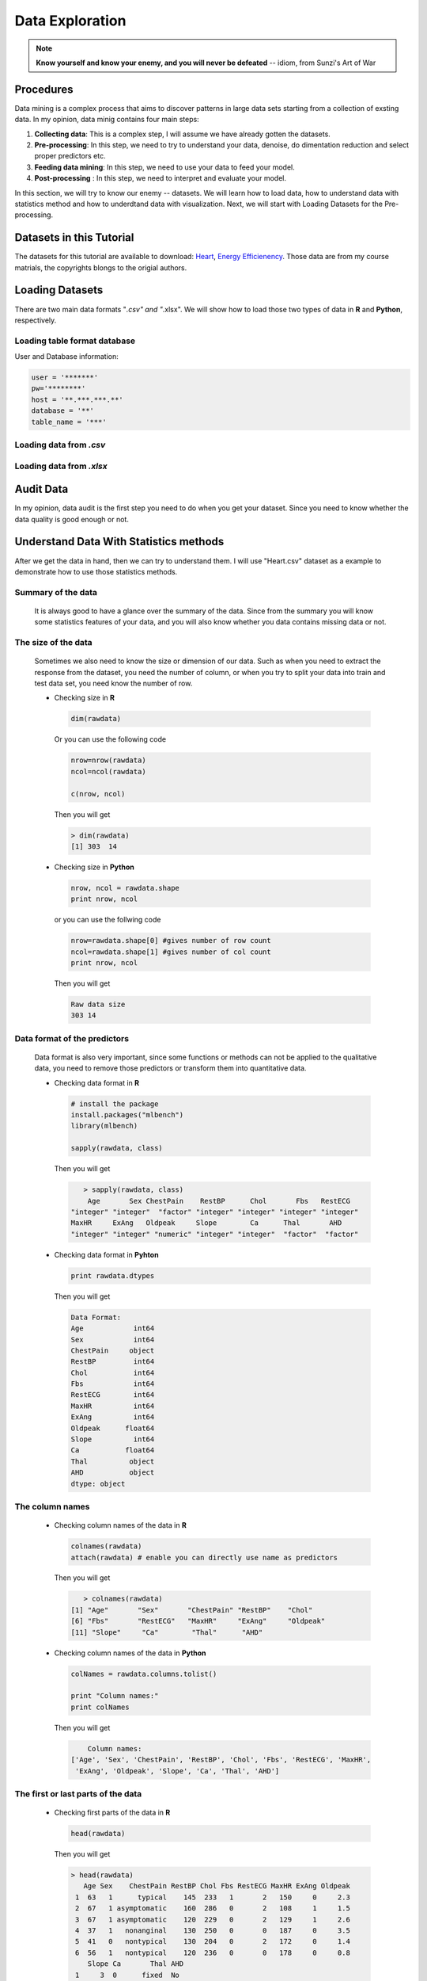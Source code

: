 .. _de:

.. index:: Data Exploration

================
Data Exploration
================

.. note::

   **Know yourself and know your enemy, and you will never be defeated** -- idiom, from Sunzi's Art of War 

.. index:: procedures

Procedures
++++++++++

Data mining is a complex process that aims to discover patterns in large data sets starting from a collection of exsting data. In my opinion, data minig contains four main steps:

1. **Collecting data**: This is a complex step, I will assume we have already gotten the datasets. 

2. **Pre-processing**: In this step, we need to try to understand your data, denoise, do dimentation reduction and select proper predictors etc. 

3. **Feeding data mining**: In this step, we need to use your data to feed your model.
 
4. **Post-processing** : In this step, we need to interpret and evaluate your model. 

In this section, we will try to know our enemy -- datasets. We will learn how to load data, how to understand data with statistics method and how to underdtand data with visualization. Next, we will start with Loading Datasets for the Pre-processing.

.. index:: Datasets

Datasets in this Tutorial
+++++++++++++++++++++++++

The datasets for this tutorial are available to download: `Heart <../data/Heart.csv>`_,  `Energy Efficienency <../data/energy_efficiency.xlsx>`_. Those data are from my course matrials, the copyrights blongs to the origial authors.



.. index:: Loading Datasets

Loading Datasets
++++++++++++++++

There are two main data formats "*.csv" and "*.xlsx". We will show how to load those two types of data in **R** and **Python**, respectively. 


Loading table format database
-----------------------------

User and Database information: 

.. code-block:: r

    user = '*******'
    pw='********'
    host = '**.***.***.**'
    database = '**'
    table_name = '***'

.. content-tabs:: right-col

    .. tab-container:: python
        :title: Python


        .. code-block:: python
        
          # import library
          import psycopg2
          import pandas as pd

          # Create the database connection
          conn = psycopg2.connect(host=host, database=database, 
                                  user=user, password=pw)
          cur = conn.cursor()

          # Create the SQL query string.
          sql = """
                SELECT *
                FROM {table_name}
                """.format(table_name=table_name)
          df = pd.read_sql(sql, conn)

          df.head(4)

    .. tab-container:: r
        :title: R

        .. code-block:: r

            # load the library 
            library("sqldf")
            library('RODBC')
            library('RPostgreSQL')

            # Create a driver
            drv <- DBI::dbDriver( "PostgreSQL" )
            # Create the database connection
            conn <- dbConnect( drv, dbname = database, host = host,port = '5432', 
                               user = user, password = pw )

            # Create the SQL query string. Include a semi-colon to terminate
            querystring = sprintf('SELECT * FROM %s;', table_name)
            # Execute the query and return results as a data frame
            df = dbGetQuery(conn, querystring )

            head(df)

Loading data from `.csv`
-------------------------

.. content-tabs:: right-col

    .. tab-container:: python
        :title: Python

        .. code-block:: python

            import pandas as pd

            # set data path
            path ='~/Dropbox/MachineLearningAlgorithms/python_code/data/Heart.csv' 

            # read data set
            rawdata = pd.read_csv(path)


    .. tab-container:: r
        :title: R

        .. code-block:: r

            # set the path or enverionment
            setwd("/home/feng/R-language/sat577/HW#4/data")

            # read data set
            rawdata = read.csv("spam.csv")        


Loading data from `.xlsx`
-------------------------

.. content-tabs:: right-col

    .. tab-container:: python
        :title: Python

        .. code-block:: python

            import pandas as pd

            # set data path
            path = ('/home/feng/Dropbox/MachineLearningAlgorithms/python_code/data/'
            'energy_efficiency.xlsx')

            # read data set from first sheet
            rawdata= pd.read_excel(path,sheetname=0)

    .. tab-container:: r
        :title: R

        .. code-block:: r

            # set the path or enverionment
            setwd("~/Dropbox/R-language/sat577/")

            #install.packages("readxl") # CRAN version
            library(readxl)

            # read data set
            energy_eff=read_excel("energy_efficiency.xlsx")


.. index:: Audit Data 

Audit Data
++++++++++

In my opinion, data audit is the first step you need to do when you get your dataset. Since you need to know whether the data quality is good enough or not. 



.. index:: Understand Data With Statistics methods

Understand Data With Statistics methods
+++++++++++++++++++++++++++++++++++++++

After we get the data in hand, then we can try to understand them.  I will use "Heart.csv" dataset as a example to demonstrate how to use those statistics methods. 

Summary of the data
-------------------

 It is always good to have a glance over the summary of the data. Since from the summary you will know some statistics features of your data, and you will also know whether you data contains missing data or not.

.. content-tabs:: right-col

    .. tab-container:: python
        :title: Python

        * Summary of the data in **Python**

        .. code-block:: python

           print("> data summary")
           print rawdata.describe()

        Then you will get 

        .. code-block:: python

           > data summary 
                         Age         Sex      RestBP        Chol         Fbs     RestECG  \
           count  303.000000  303.000000  303.000000  303.000000  303.000000  303.000000   
           mean    54.438944    0.679868  131.689769  246.693069    0.148515    0.990099   
           std      9.038662    0.467299   17.599748   51.776918    0.356198    0.994971   
           min     29.000000    0.000000   94.000000  126.000000    0.000000    0.000000   
           25%     48.000000    0.000000  120.000000  211.000000    0.000000    0.000000   
           50%     56.000000    1.000000  130.000000  241.000000    0.000000    1.000000   
           75%     61.000000    1.000000  140.000000  275.000000    0.000000    2.000000   
           max     77.000000    1.000000  200.000000  564.000000    1.000000    2.000000   

                  MaxHR       ExAng     Oldpeak       Slope          Ca  
           count  303.000000  303.000000  303.000000  303.000000  299.000000  
           mean   149.607261    0.326733    1.039604    1.600660    0.672241  
           std     22.875003    0.469794    1.161075    0.616226    0.937438  
           min     71.000000    0.000000    0.000000    1.000000    0.000000  
           25%    133.500000    0.000000    0.000000    1.000000    0.000000  
           50%    153.000000    0.000000    0.800000    2.000000    0.000000  
           75%    166.000000    1.000000    1.600000    2.000000    1.000000  
           max    202.000000    1.000000    6.200000    3.000000    3.000000  



    .. tab-container:: r
        :title: R

        * Summary of the data in **R**

        .. code-block:: r

           summary(rawdata)

        Then you will get 

        .. code-block:: r

          > summary(rawdata)
                  Age             Sex                ChestPain       RestBP     
      	 Min.   :29.00   Min.   :0.0000   asymptomatic:144   Min.   : 94.0  
        	 1st Qu.:48.00   1st Qu.:0.0000   nonanginal  : 86   1st Qu.:120.0  
       	 Median :56.00   Median :1.0000   nontypical  : 50   Median :130.0  
       	 Mean   :54.44   Mean   :0.6799   typical     : 23   Mean   :131.7  
      	 3rd Qu.:61.00   3rd Qu.:1.0000                      3rd Qu.:140.0  
      	 Max.   :77.00   Max.   :1.0000                      Max.   :200.0  
                                                                          
                 Chol            Fbs            RestECG           MaxHR      
      	 Min.   :126.0   Min.   :0.0000   Min.   :0.0000   Min.   : 71.0  
      	 1st Qu.:211.0   1st Qu.:0.0000   1st Qu.:0.0000   1st Qu.:133.5  
      	 Median :241.0   Median :0.0000   Median :1.0000   Median :153.0  
      	 Mean   :246.7   Mean   :0.1485   Mean   :0.9901   Mean   :149.6  
      	 3rd Qu.:275.0   3rd Qu.:0.0000   3rd Qu.:2.0000   3rd Qu.:166.0  
      	 Max.   :564.0   Max.   :1.0000   Max.   :2.0000   Max.   :202.0  
                                                                        
                ExAng           Oldpeak         Slope             Ca        
      	 Min.   :0.0000   Min.   :0.00   Min.   :1.000   Min.   :0.0000  
      	 1st Qu.:0.0000   1st Qu.:0.00   1st Qu.:1.000   1st Qu.:0.0000  
      	 Median :0.0000   Median :0.80   Median :2.000   Median :0.0000  
      	 Mean   :0.3267   Mean   :1.04   Mean   :1.601   Mean   :0.6722  
      	 3rd Qu.:1.0000   3rd Qu.:1.60   3rd Qu.:2.000   3rd Qu.:1.0000  
      	 Max.   :1.0000   Max.   :6.20   Max.   :3.000   Max.   :3.0000  
                                                       NA's   :4       
          	     Thal      AHD     
      	 fixed     : 18   No :164  
      	 normal    :166   Yes:139  
      	 reversable:117            
      	 NA's      :  2        

 

The size of the data
--------------------

 Sometimes we also need to know the size or dimension of our data. Such as when you need to extract the 
 response from the dataset, you need the number of column, or when you try to split your data into train
 and test data set, you need know the number of row. 

 * Checking size in **R**

  .. code-block:: r

     dim(rawdata)
 
  Or you can use the following code
  
  .. code-block:: r

     nrow=nrow(rawdata)
     ncol=ncol(rawdata)
    
     c(nrow, ncol)
 
  Then you will get 

  .. code-block:: r

     > dim(rawdata)
     [1] 303  14

 * Checking size in **Python**

  .. code-block:: python

     nrow, ncol = rawdata.shape
     print nrow, ncol

  or you can use the follwing code 

  .. code-block:: python

    nrow=rawdata.shape[0] #gives number of row count
    ncol=rawdata.shape[1] #gives number of col count
    print nrow, ncol

  Then you will get 

  .. code-block:: python 

     Raw data size
     303 14

Data format of the predictors
-----------------------------

 Data format is also very important, since some functions or methods can not be applied to the qualitative data, you 
 need to remove those predictors or transform them into quantitative data. 

 * Checking data format in **R**

  .. code-block:: r

     # install the package
     install.packages("mlbench")
     library(mlbench)

     sapply(rawdata, class)
 
  Then you will get 

  .. code-block:: r

  	> sapply(rawdata, class)
         Age       Sex ChestPain    RestBP      Chol       Fbs   RestECG 
     "integer" "integer"  "factor" "integer" "integer" "integer" "integer" 
     MaxHR     ExAng   Oldpeak     Slope        Ca      Thal       AHD 
     "integer" "integer" "numeric" "integer" "integer"  "factor"  "factor" 

 * Checking data format in **Pyhton**

  .. code-block:: python

     print rawdata.dtypes
 
  Then you will get 

  .. code-block:: python

  	 Data Format:
	 Age            int64
	 Sex            int64
	 ChestPain     object
	 RestBP         int64
	 Chol           int64
	 Fbs            int64
	 RestECG        int64
	 MaxHR          int64
	 ExAng          int64
	 Oldpeak      float64
	 Slope          int64
	 Ca           float64
	 Thal          object
	 AHD           object
	 dtype: object

The column names
----------------

 * Checking column names of the data in **R**

  .. code-block:: r

     colnames(rawdata)
     attach(rawdata) # enable you can directly use name as predictors
 
  Then you will get 

  .. code-block:: r

  	> colnames(rawdata)
     [1] "Age"       "Sex"       "ChestPain" "RestBP"    "Chol"     
     [6] "Fbs"       "RestECG"   "MaxHR"     "ExAng"     "Oldpeak"  
     [11] "Slope"     "Ca"        "Thal"      "AHD"  

 * Checking column names of the data in **Python**

  .. code-block:: python

     colNames = rawdata.columns.tolist()
     
     print "Column names:"
     print colNames
 
  Then you will get 

  .. code-block:: python

  	 Column names:
     ['Age', 'Sex', 'ChestPain', 'RestBP', 'Chol', 'Fbs', 'RestECG', 'MaxHR', 
      'ExAng', 'Oldpeak', 'Slope', 'Ca', 'Thal', 'AHD']



The first or last parts of the data
-----------------------------------

 * Checking first parts of the data in **R**

  .. code-block:: r

     head(rawdata)
 
  Then you will get 

  .. code-block:: r

    > head(rawdata)
       Age Sex    ChestPain RestBP Chol Fbs RestECG MaxHR ExAng Oldpeak
     1  63   1      typical    145  233   1       2   150     0     2.3
     2  67   1 asymptomatic    160  286   0       2   108     1     1.5
     3  67   1 asymptomatic    120  229   0       2   129     1     2.6
     4  37   1   nonanginal    130  250   0       0   187     0     3.5
     5  41   0   nontypical    130  204   0       2   172     0     1.4
     6  56   1   nontypical    120  236   0       0   178     0     0.8
        Slope Ca       Thal AHD
     1     3  0      fixed  No
     2     2  3     normal Yes
     3     2  2 reversable Yes
     4     3  0     normal  No
     5     1  0     normal  No
     6     1  0     normal  No

 * Checking first parts of the data in **Python**
 
  .. code-block:: python

     print "\n Sample data:"
     print(rawdata.head(6))

  Then you will get 

  .. code-block:: python 

    Sample data:
       Age  Sex     ChestPain  RestBP  Chol  Fbs  RestECG  MaxHR  ExAng  Oldpeak  \
   0   63    1       typical     145   233    1        2    150      0      2.3   
   1   67    1  asymptomatic     160   286    0        2    108      1      1.5   
   2   67    1  asymptomatic     120   229    0        2    129      1      2.6   
   3   37    1    nonanginal     130   250    0        0    187      0      3.5   
   4   41    0    nontypical     130   204    0        2    172      0      1.4   
   5   56    1    nontypical     120   236    0        0    178      0      0.8   

      Slope  Ca        Thal  AHD  
   0      3   0       fixed   No  
   1      2   3      normal  Yes  
   2      2   2  reversable  Yes  
   3      3   0      normal   No  
   4      1   0      normal   No  
   5      1   0      normal   No  

 You can use the samilar way to check the last part of the data, for simplicity, i will skip  it. 

Correlation Matrix
------------------

 * Computing correlation matrix in **R**

  .. code-block:: r

     # get numerical data and remove NAN
     numdata=na.omit(rawdata[,c(1:2,4:12)])

     # computing correlation matrix
     cor(numdata)
 
  Then you will get 

  .. code-block:: r

  	 > cor(numdata)
                  Age         Sex      RestBP         Chol          Fbs
     Age      1.00000000 -0.09181347  0.29069633  0.203376601  0.128675921
     Sex     -0.09181347  1.00000000 -0.06552127 -0.195907357  0.045861783
     RestBP   0.29069633 -0.06552127  1.00000000  0.132284171  0.177623291
     Chol     0.20337660 -0.19590736  0.13228417  1.000000000  0.006664176
     Fbs      0.12867592  0.04586178  0.17762329  0.006664176  1.000000000
     RestECG  0.14974915  0.02643577  0.14870922  0.164957542  0.058425836
     MaxHR   -0.39234176 -0.05206445 -0.04805281  0.002179081 -0.003386615
     ExAng    0.09510850  0.14903849  0.06588463  0.056387955  0.011636935
     Oldpeak  0.19737552  0.11023676  0.19161540  0.040430535  0.009092935
     Slope    0.15895990  0.03933739  0.12110773 -0.009008239  0.053776677
     Ca       0.36260453  0.09318476  0.09877326  0.119000487  0.145477522
                RestECG        MaxHR       ExAng      Oldpeak        Slope
     Age      0.14974915 -0.392341763  0.09510850  0.197375523  0.158959901
     Sex      0.02643577 -0.052064447  0.14903849  0.110236756  0.039337394
     RestBP   0.14870922 -0.048052805  0.06588463  0.191615405  0.121107727
     Chol     0.16495754  0.002179081  0.05638795  0.040430535 -0.009008239
     Fbs      0.05842584 -0.003386615  0.01163693  0.009092935  0.053776677
     RestECG  1.00000000 -0.077798148  0.07408360  0.110275054  0.128907169
     MaxHR   -0.07779815  1.000000000 -0.37635897 -0.341262236 -0.381348495
     ExAng    0.07408360 -0.376358975  1.00000000  0.289573103  0.254302081
     Oldpeak  0.11027505 -0.341262236  0.28957310  1.000000000  0.579775260
     Slope    0.12890717 -0.381348495  0.25430208  0.579775260  1.000000000
     Ca       0.12834265 -0.264246253  0.14556960  0.295832115  0.110119188
                 Ca
     Age      0.36260453
     Sex      0.09318476
     RestBP   0.09877326
     Chol     0.11900049
     Fbs      0.14547752
     RestECG  0.12834265
     MaxHR   -0.26424625
     ExAng    0.14556960
     Oldpeak  0.29583211
     Slope    0.11011919
     Ca       1.00000000

 * Computing correlation matrix in **Python**

  .. code-block:: python

     print "\n correlation Matrix"
     print rawdata.corr()
 
  Then you will get 

  .. code-block:: python

  	  correlation Matrix
                Age       Sex    RestBP      Chol       Fbs   RestECG     MaxHR  \
     Age      1.000000 -0.097542  0.284946  0.208950  0.118530  0.148868 -0.393806   
     Sex     -0.097542  1.000000 -0.064456 -0.199915  0.047862  0.021647 -0.048663   
     RestBP   0.284946 -0.064456  1.000000  0.130120  0.175340  0.146560 -0.045351   
     Chol     0.208950 -0.199915  0.130120  1.000000  0.009841  0.171043 -0.003432   
     Fbs      0.118530  0.047862  0.175340  0.009841  1.000000  0.069564 -0.007854   
     RestECG  0.148868  0.021647  0.146560  0.171043  0.069564  1.000000 -0.083389   
     MaxHR   -0.393806 -0.048663 -0.045351 -0.003432 -0.007854 -0.083389  1.000000   
     ExAng    0.091661  0.146201  0.064762  0.061310  0.025665  0.084867 -0.378103   
     Oldpeak  0.203805  0.102173  0.189171  0.046564  0.005747  0.114133 -0.343085   
     Slope    0.161770  0.037533  0.117382 -0.004062  0.059894  0.133946 -0.385601   
     Ca       0.362605  0.093185  0.098773  0.119000  0.145478  0.128343 -0.264246   

               ExAng   Oldpeak     Slope        Ca  
     Age      0.091661  0.203805  0.161770  0.362605  
     Sex      0.146201  0.102173  0.037533  0.093185  
     RestBP   0.064762  0.189171  0.117382  0.098773  
     Chol     0.061310  0.046564 -0.004062  0.119000  
     Fbs      0.025665  0.005747  0.059894  0.145478  
     RestECG  0.084867  0.114133  0.133946  0.128343  
     MaxHR   -0.378103 -0.343085 -0.385601 -0.264246  
     ExAng    1.000000  0.288223  0.257748  0.145570  
     Oldpeak  0.288223  1.000000  0.577537  0.295832  
     Slope    0.257748  0.577537  1.000000  0.110119  
     Ca       0.145570  0.295832  0.110119  1.000000  

Covariance Matrix
-----------------

 * Computing covariance matrix in **R**

  .. code-block:: r

     # get numerical data and remove NAN
     numdata=na.omit(rawdata[,c(1:2,4:12)])

     # computing covariance matrix
     cov(numdata)
 
  Then you will get 

  .. code-block:: r

  	 > cov(numdata)
       		        Age          Sex      RestBP         Chol          Fbs
    	 Age      81.3775448 -0.388397567  46.4305852   95.2454603  0.411909946
     	Sex      -0.3883976  0.219905277  -0.5440170   -4.7693542  0.007631703
	 RestBP   46.4305852 -0.544016969 313.4906736  121.5937353  1.116001885
	 Chol     95.2454603 -4.769354223 121.5937353 2695.1442616  0.122769410
	 Fbs       0.4119099  0.007631703   1.1160019    0.1227694  0.125923099
	 RestECG   1.3440551  0.012334179   2.6196943    8.5204709  0.020628044
	 MaxHR   -81.2442706 -0.560447577 -19.5302126    2.5968104 -0.027586362
	 ExAng     0.4034028  0.032861215   0.5484838    1.3764001  0.001941595
	 Oldpeak   2.0721791  0.060162510   3.9484299    2.4427678  0.003755247
	 Slope     0.8855132  0.011391439   1.3241566   -0.2887926  0.011784247
 	 Ca        3.0663958  0.040964288   1.6394357    5.7913852  0.048393975
                RestECG        MaxHR        ExAng      Oldpeak       Slope
	 Age      1.34405513 -81.24427061  0.403402842  2.072179076  0.88551323
	 Sex      0.01233418  -0.56044758  0.032861215  0.060162510  0.01139144
	 RestBP   2.61969428 -19.53021257  0.548483760  3.948429889  1.32415658
	 Chol     8.52047092   2.59681040  1.376400081  2.442767839 -0.28879262
	 Fbs      0.02062804  -0.02758636  0.001941595  0.003755247  0.01178425
	 RestECG  0.98992166  -1.77682880  0.034656910  0.127690736  0.07920136
	 MaxHR   -1.77682880 526.92866602 -4.062052479 -9.116871675 -5.40571480
	 ExAng    0.03465691  -4.06205248  0.221072479  0.158455478  0.07383673
	 Oldpeak  0.12769074  -9.11687168  0.158455478  1.354451303  0.41667415
	 Slope    0.07920136  -5.40571480  0.073836726  0.416674149  0.38133824
	 Ca       0.11970551  -5.68626967  0.064162421  0.322752576  0.06374717
                   Ca
	 Age      3.06639582
	 Sex      0.04096429
	 RestBP   1.63943570
	 Chol     5.79138515
	 Fbs      0.04839398
	 RestECG  0.11970551
	 MaxHR   -5.68626967
	 ExAng    0.06416242
	 Oldpeak  0.32275258
	 Slope    0.06374717
	 Ca       0.87879060 

 * Computing covariance matrix in **Python**

  .. code-block:: python

     print "\n covariance Matrix"
     print rawdata.corr()
 
  Then you will get 

  .. code-block:: python
 
     covariance Matrix
                 Age       Sex      RestBP         Chol       Fbs   RestECG  \
     Age      81.697419 -0.411995   45.328678    97.787489  0.381614  1.338797   
     Sex      -0.411995  0.218368   -0.530107    -4.836994  0.007967  0.010065   
     RestBP   45.328678 -0.530107  309.751120   118.573339  1.099207  2.566455   
     Chol     97.787489 -4.836994  118.573339  2680.849190  0.181496  8.811521   
     Fbs       0.381614  0.007967    1.099207     0.181496  0.126877  0.024654   
     RestECG   1.338797  0.010065    2.566455     8.811521  0.024654  0.989968   
     MaxHR   -81.423065 -0.520184  -18.258005    -4.064651 -0.063996 -1.897941   
     ExAng     0.389220  0.032096    0.535473     1.491345  0.004295  0.039670   
     Oldpeak   2.138850  0.055436    3.865638     2.799282  0.002377  0.131850   
     Slope     0.901034  0.010808    1.273053    -0.129598  0.013147  0.082126   
     Ca        3.066396  0.040964    1.639436     5.791385  0.048394  0.119706   

                 MaxHR     ExAng   Oldpeak     Slope        Ca  
     Age      -81.423065  0.389220  2.138850  0.901034  3.066396  
     Sex       -0.520184  0.032096  0.055436  0.010808  0.040964  
     RestBP   -18.258005  0.535473  3.865638  1.273053  1.639436  
     Chol      -4.064651  1.491345  2.799282 -0.129598  5.791385  
     Fbs       -0.063996  0.004295  0.002377  0.013147  0.048394  
     RestECG   -1.897941  0.039670  0.131850  0.082126  0.119706  
     MaxHR    523.265775 -4.063307 -9.112209 -5.435501 -5.686270  
     ExAng     -4.063307  0.220707  0.157216  0.074618  0.064162  
     Oldpeak   -9.112209  0.157216  1.348095  0.413219  0.322753  
     Slope     -5.435501  0.074618  0.413219  0.379735  0.063747  
     Ca        -5.686270  0.064162  0.322753  0.063747  0.878791  

.. index:: Understand Data With Visualization 

Understand Data With Visualization 
++++++++++++++++++++++++++++++++++

A picture is worth a thousand words. You will see the powerful impact of the figures in this section.

Summary plot of data in figure 
------------------------------

 * Summary plot in **R**

  .. code-block:: r

  	# plot of the summary
	plot(rawdata)

  Then you will get Figure :ref:`fig_sumr`
  
  .. _fig_sumr:
  .. figure:: images/sumr.png
    :align: center
    :scale: 60 %

    Summary plot of the data with R. 


 * Summary plot in **Python**

  .. code-block:: python

  	# plot of the summary
	plot(rawdata)

  Then you will get Figure :ref:`fig_sump`

  .. _fig_sump:  
  .. figure:: images/sumPython.png
    :align: center
    :scale: 50 %

    Summary plot of the data with Python.   


Histogram of the quantitative predictors 
----------------------------------------

 * Histogram in **R**

  .. code-block:: r

  	# Histogram with normal curve plot 
	dev.off()
	Nvars=ncol(numdata)
	name=colnames(numdata)
	par(mfrow =c (4,3))
	for (i in 1:Nvars)
	{
	  x<- numdata[,i]
	  h<-hist(x, breaks=10, freq=TRUE, col="blue", xlab=name[i],main=" ", 
	            font.lab=1) 
	  axis(1, tck=1, col.ticks="light gray")
	  axis(1, tck=-0.015, col.ticks="black")
	  axis(2, tck=1, col.ticks="light gray", lwd.ticks="1")
	  axis(2, tck=-0.015)
	  xfit<-seq(min(x),max(x),length=40) 
	  yfit<-dnorm(xfit,mean=mean(x),sd=sd(x)) 
	  yfit <- yfit*diff(h$mids[1:2])*length(x) 
	  lines(xfit, yfit, col="blue", lwd=2) 
	} 

  Then you will get Figure :ref:`fig_histr`

  .. _fig_histr:
  .. figure:: images/histr.png
    :align: center
    :scale: 60 %

    Histogram with normal curve plot in R. 


 * Histogram in in **Python**

  .. code-block:: python

     # Histogram 
     rawdata.hist()
     plt.show()

  Then you will get Figure :ref:`fig_histp`

  .. _fig_histp:
  .. figure:: images/histp.png
    :align: center
    :scale: 50 %

    Histogram in Python. 

Boxplot of the quantitative predictors 
--------------------------------------

 * Boxplot in **R**

  .. code-block:: r

     dev.off()
     name=colnames(numdata)
	 Nvars=ncol(numdata)
	 # boxplot 
	 par(mfrow =c (4,3))
	 for (i in 1:Nvars)
	 {
	  #boxplot(numdata[,i]~numdata[,Nvars],data=data,main=name[i])
	  boxplot(numdata[,i],data=numdata,main=name[i])
	 }

  Then you will get Figure :ref:`fig_boxr`

  .. _fig_boxr:
  .. figure:: images/boxr.png
    :align: center
    :scale: 60 %

    Boxplots in R. 


 * Boxplot in **Python**

  .. code-block:: python

     # boxplot 
     pd.DataFrame.boxplot(rawdata)
     plt.show()
    

  Then you will get Figure :ref:`fig_boxp`

  .. _fig_boxp:
  .. figure:: images/boxp.png
    :align: center
    :scale: 60 %

    Histogram in Python.    


Correlation Matrix plot of the quantitative predictors 
------------------------------------------------------

 * Correlation Matrix plot in **R**

  .. code-block:: r

     dev.off()
     # laod cocorrelation Matrix plot lib
     library(corrplot)
     M <- cor(numdata)
     #par(mfrow =c (1,2))
     #corrplot(M, method = "square")
     corrplot.mixed(M)

  Then you will get Figure :ref:`fig_corr` 
   
  .. _fig_corr: 
  .. figure:: images/corr.png
    :align: center
    :scale: 60 %

    Correlation Matrix plot  in R. 


 * Correlation Matrix plot in **Python**

  .. code-block:: python

     # cocorrelation Matrix plot     
     pd.DataFrame.corr(rawdata)
     plt.show()
    

  Then you will get get Figure :ref:`fig_corp`

  .. _fig_corp: 
  .. figure:: images/corp.png
    :align: center
    :scale: 60 %

    Correlation Matrix plot  in Python.  

Source Code for This Section
++++++++++++++++++++++++++++

The code for this section is available for download for `R <../code/loaddata.R>`_, for `Python <../code/loadData.py>`_, 
 * R Source code

  .. literalinclude:: ../code/loaddata.R
     :language: r

 * Python Source code

  .. literalinclude:: ../code/loadData.py
